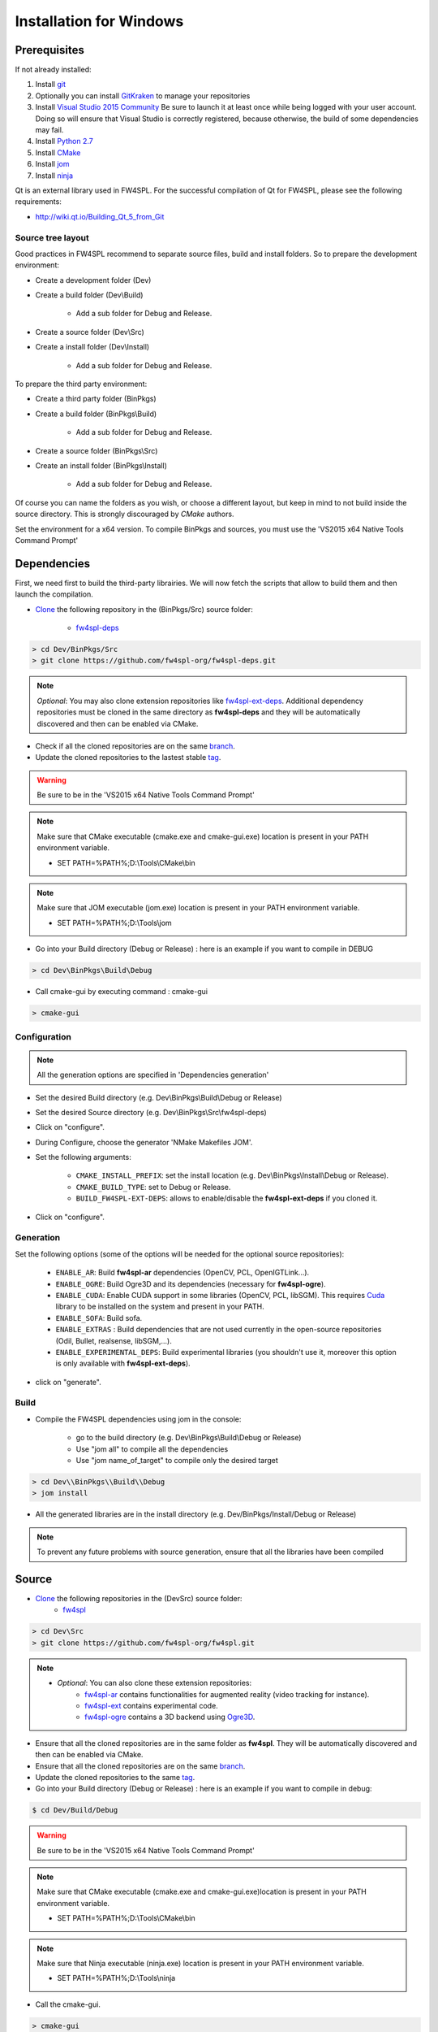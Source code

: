 Installation for Windows
=========================

Prerequisites
----------------

If not already installed:

1. Install `git <https://git-scm.com/>`_

2. Optionally you can install `GitKraken <https://www.gitkraken.com//>`_ to manage your repositories

3. Install `Visual Studio 2015 Community <https://www.microsoft.com/en-us/download/details.aspx?id=48146>`_
   Be sure to launch it at least once while being logged with your user account. Doing so will ensure that Visual Studio is correctly registered, because otherwise, the build of some dependencies may fail. 

4. Install `Python 2.7 <https://www.python.org/downloads/>`_

5. Install `CMake <http://www.cmake.org/download/>`_

6. Install `jom <http://wiki.qt.io/Jom>`_

7. Install `ninja <https://github.com/ninja-build/ninja/releases>`_

Qt is an external library used in FW4SPL. For the successful compilation of Qt for FW4SPL, please see the following requirements:

- http://wiki.qt.io/Building_Qt_5_from_Git

Source tree layout
~~~~~~~~~~~~~~~~~~~~~~

Good practices in FW4SPL recommend to separate source files, build and install folders. 
So to prepare the development environment:

* Create a development folder (Dev)

* Create a build folder (Dev\\Build)

    * Add a sub folder for Debug and Release.
    
* Create a source folder (Dev\\Src)

* Create a install folder (Dev\\Install)

    * Add a sub folder for Debug and Release.

To prepare the third party environment:

* Create a third party folder (BinPkgs)

* Create a build folder (BinPkgs\\Build)

    * Add a sub folder for Debug and Release.
    
* Create a source folder (BinPkgs\\Src)

* Create an install folder (BinPkgs\\Install) 

    * Add a sub folder for Debug and Release.                    

|directories|

Of course you can name the folders as you wish, or choose a different layout, but keep in mind to not build inside the source directory. This is strongly discouraged by *CMake* authors.

Set the environment for a x64 version.
To compile BinPkgs and sources, you must use the 'VS2015 x64 Native Tools Command Prompt' 

.. |directories| image:: ../media/Directories.png

Dependencies
-----------------

First, we need first to build the third-party librairies. We will now fetch the scripts that allow to build them and then launch the compilation.

* `Clone <http://git-scm.com/book/en/v2/Git-Basics-Getting-a-Git-Repository#Cloning-an-Existing-Repository>`_ the following repository in the (BinPkgs/Src) source folder:

    * `fw4spl-deps <https://github.com/fw4spl-org/fw4spl-deps.git>`_

.. code:: bash

    > cd Dev/BinPkgs/Src
    > git clone https://github.com/fw4spl-org/fw4spl-deps.git

.. note:: *Optional*: 
    You may also clone extension repositories like `fw4spl-ext-deps <https://github.com/fw4spl-org/fw4spl-ext-deps.git>`_. Additional dependency repositories must be cloned in the same directory as **fw4spl-deps** and they will be automatically discovered and then can be enabled via CMake.

* Check if all the cloned repositories are on the same `branch <https://git-scm.com/docs/git-branch>`_.

* Update the cloned repositories to the lastest stable `tag <https://git-scm.com/book/en/v2/Git-Basics-Tagging>`_.

.. warning:: Be sure to be in the 'VS2015 x64 Native Tools Command Prompt'

.. note:: 
    Make sure that CMake executable (cmake.exe and cmake-gui.exe) location is present in your PATH environment variable. 
    
    - SET PATH=%PATH%;D:\\Tools\\CMake\\bin

.. note:: 
    Make sure that JOM executable (jom.exe) location is present in your PATH environment variable.
    
    - SET PATH=%PATH%;D:\\Tools\\jom

* Go into your Build directory (Debug or Release) : here is an example if you want to compile in DEBUG

.. code:: bash

    > cd Dev\BinPkgs\Build\Debug

* Call cmake-gui by executing command : cmake-gui

.. code:: bash

    > cmake-gui

Configuration
~~~~~~~~~~~~~~~~

.. note::  
    All the generation options are specified in 'Dependencies generation'

* Set the desired Build directory (e.g. Dev\\BinPkgs\\Build\\Debug or Release)

* Set the desired Source directory (e.g. Dev\\BinPkgs\\Src\\fw4spl-deps)

* Click on "configure".

* During Configure, choose the generator 'NMake Makefiles JOM'. 

* Set the following arguments:

    * ``CMAKE_INSTALL_PREFIX``: set the install location (e.g. Dev\\BinPkgs\\Install\\Debug or Release).
    * ``CMAKE_BUILD_TYPE``: set to Debug or Release.
    * ``BUILD_FW4SPL-EXT-DEPS``: allows to enable/disable the **fw4spl-ext-deps** if you cloned it.

* Click on "configure".

Generation
~~~~~~~~~~~~~~

Set the following options (some of the options will be needed for the optional source repositories):

    * ``ENABLE_AR``: Build **fw4spl-ar** dependencies (OpenCV, PCL, OpenIGTLink...).
    * ``ENABLE_OGRE``: Build Ogre3D and its dependencies (necessary for **fw4spl-ogre**).
    * ``ENABLE_CUDA``: Enable CUDA support in some libraries (OpenCV, PCL, libSGM). This requires `Cuda <https://developer.nvidia.com/cuda-downloads>`_ library to be installed on the system and present in your PATH.
    * ``ENABLE_SOFA``: Build sofa.
    * ``ENABLE_EXTRAS`` : Build dependencies that are not used currently in the open-source repositories (Odil, Bullet, realsense, libSGM,...).
    * ``ENABLE_EXPERIMENTAL_DEPS``: Build experimental libraries (you shouldn't use it, moreover this option is only available with **fw4spl-ext-deps**).

* click on "generate". 

Build
~~~~~~~~~~~

* Compile the FW4SPL dependencies using jom in the console: 

    * go to the build directory (e.g. Dev\\BinPkgs\\Build\\Debug or Release)
    * Use "jom all" to compile all the dependencies
    * Use "jom name_of_target" to compile only the desired target

.. code:: bash

    > cd Dev\\BinPkgs\\Build\\Debug
    > jom install

* All the generated libraries are in the install directory (e.g. Dev/BinPkgs/Install/Debug or Release)

.. note:: To prevent any future problems with source generation, ensure that all the libraries have been compiled

Source
----------
    
* `Clone <http://git-scm.com/book/en/v2/Git-Basics-Getting-a-Git-Repository#Cloning-an-Existing-Repository>`_ the following repositories in the (Dev\Src) source folder:
    * `fw4spl <https://github.com/fw4spl-org/fw4spl.git>`_


.. code:: bash

    > cd Dev\Src
    > git clone https://github.com/fw4spl-org/fw4spl.git

.. note:: 
    - *Optional*: You can also clone these extension repositories:
        - `fw4spl-ar <https://github.com/fw4spl-org/fw4spl-ar.git>`_ contains functionalities for augmented reality (video tracking for instance).
        - `fw4spl-ext <https://github.com/fw4spl-org/fw4spl-ext.git>`_ contains experimental code.
        - `fw4spl-ogre <https://github.com/fw4spl-org/fw4spl-ogre.git>`_ contains a 3D backend using `Ogre3D <http://www.ogre3d.org/>`_.

* Ensure that all the cloned repositories are in the same folder as **fw4spl**. They will be automatically discovered and then can be enabled via CMake.

* Ensure that all the cloned repositories are on the same `branch <https://git-scm.com/docs/git-branch>`_.

* Update the cloned repositories to the same `tag <https://git-scm.com/book/en/v2/Git-Basics-Tagging>`_.

* Go into your Build directory (Debug or Release) : here is an example if you want to compile in debug:

.. code:: bash

    $ cd Dev/Build/Debug

.. warning:: Be sure to be in the 'VS2015 x64 Native Tools Command Prompt'

.. note:: 
    Make sure that CMake executable (cmake.exe and cmake-gui.exe)location is present in your PATH environment variable. 
    
    - SET PATH=%PATH%;D:\\Tools\\CMake\\bin

.. note:: 
    Make sure that Ninja executable (ninja.exe) location is present in your PATH environment variable.
    
    - SET PATH=%PATH%;D:\\Tools\\ninja

* Call the cmake-gui.

.. code:: bash

    > cmake-gui

Configuration
~~~~~~~~~~~~~~~~

* Set the desired Build directory (e.g. Dev\\Build\\Debug or Release)

* Set the desired Source directory (e.g. Dev\\Src\\fw4spl)

* Click on "configure".

* During configure step, choose the generator 'Ninja' to compile FW4SPL sources.

Generation
~~~~~~~~~~~~~~

* Set the following arguments:

    * ``ADDITIONAL_PROJECTS``: set the source location of fw4spl-ar, fw4spl-ext and fw4spl-ogre, separated by ";".
    * ``CMAKE_INSTALL_PREFIX``: set the install location (e.g. Dev\\Install\\Debug).
    * ``CMAKE_BUILD_TYPE``: set to Debug or Release.
    * ``EXTERNAL_LIBRARIES``: set the install path of the dependencies install directory (e.g. Dev\\BinPkgs\\Install\\Debug or Release).
    * ``PROJECTS_TO_BUILD``: set the names of the applications to build (see Dev\Src\Apps or Dev\Src\Samples, ex: VRRender, Tuto01Basic ...), each project should be separated by ";".
    * ``ECLIPSE_PROJECT``: check this box if you want to generate an Eclipse project.

* If you want to generate installers:
    * ``PROJECTS_TO_INSTALL``: set the names of the applications you want to install (i.e. VRRender).

.. note::
    - If ``PROJECTS_TO_BUILD`` is empty, all application will be compiled
    - If ``PROJECTS_TO_INSTALL`` is empty, no application will be installed
    
.. warning:: Make sure the arguments concerning the compiler (advanced arguments) point to Visual Studio.

* click on "generate". 


Build
~~~~~~~

* Compile the FW4SPL source using ninja in the console: 

    * go to the build directory (e.g. Dev\\Build\\Debug or Release)
    * Use "ninja" if you want to compile all the applications set in CMake.
    * Use "ninja name_of_application" to compile only one of the applications set in CMake.

.. code:: bash

    > cd Dev\Build\Debug
    > ninja

Launch an application
---------------------

After a successful compilation the application can be launched with the fwlauncher.exe from FW4SPL. 
Therefore the profile.xml of the application in the build folder has to be passed as argument. 

.. note:: Make sure that the external libraries directory is set to the path (set PATH=<FW4SPL Binpkgs path>\\Debug\\bin;<FW4SPL Binpkgs path>\\Debug\\x64\\vc12\\bin;%PATH%).

.. code:: bash

    > cd Dev\Build\Debug
    > .\bin\fwlauncher.exe share\MyApplication\profile.xml

Generate an installer
---------------------

After setting the applications for which you want to generate installers in the ``PROJECTS_TO_INSTALL`` CMake variable and generating the code, follow these two steps:

    * Run *ninja install application_to_install* in the Build directory
    * Run *ninja package* in the Build directory

The installer will be generated in the Build directory.
    
Recommended software
--------------------

The following programs may be helpful for your developments:

* `Eclipse CDT <https://eclipse.org/cdt/>`_: Eclipse is a multi-OS Integrated Development Environment (IDE) for computer programming. 
* `Notepad++ <http://notepad-plus-plus.org/>`_: Notepad++ is a free source code editor, which is designed with syntax highlighting functionality. 
* `ConsoleZ <https://github.com/cbucher/console/wiki/Downloads>`_: ConsoleZ is an alternative command prompt for Windows, adding more capabilities to the default Windows command prompt. To compile FW4SPL with the console the windows command prompt has to be set in the tab settings. 

   
